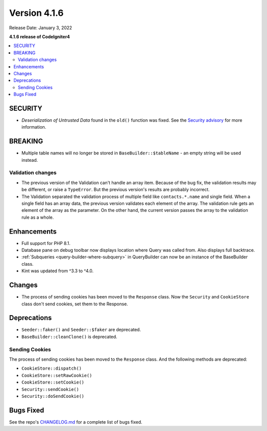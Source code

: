 Version 4.1.6
#############

Release Date: January 3, 2022

**4.1.6 release of CodeIgniter4**

.. contents::
    :local:
    :depth: 2

SECURITY
********

- *Deserialization of Untrusted Data* found in the ``old()`` function was fixed. See the `Security advisory <https://github.com/codeigniter4/CodeIgniter4/security/advisories/GHSA-w6jr-wj64-mc9x>`_ for more information.

BREAKING
********

- Multiple table names will no longer be stored in ``BaseBuilder::$tableName`` - an empty string will be used instead.

.. _changelog-v416-validation-changes:

Validation changes
==================

- The previous version of the Validation can't handle an array item.
  Because of the bug fix, the validation results may be different,
  or raise a ``TypeError``.
  But the previous version's results are probably incorrect.
- The Validation separated the validation process of multiple field
  like ``contacts.*.name`` and single field.
  When a single field has an array data, the previous version validates each element of the array.
  The validation rule gets an element of the array as the parameter.
  On the other hand, the current version passes the array to the validation rule as a whole.

Enhancements
************

- Full support for PHP 8.1.
- Database pane on debug toolbar now displays location where Query was called from. Also displays full backtrace.
- :ref:`Subqueries <query-builder-where-subquery>` in QueryBuilder can now be an instance of the BaseBuilder class.
- Kint was updated from ^3.3 to ^4.0.

Changes
*******

- The process of sending cookies has been moved to the ``Response`` class. Now the ``Security`` and ``CookieStore`` class don't send cookies, set them to the Response.

Deprecations
************

- ``Seeder::faker()`` and ``Seeder::$faker`` are deprecated.
- ``BaseBuilder::cleanClone()`` is deprecated.

Sending Cookies
===============

The process of sending cookies has been moved to the ``Response`` class.
And the following methods are deprecated:

- ``CookieStore::dispatch()``
- ``CookieStore::setRawCookie()``
- ``CookieStore::setCookie()``
- ``Security::sendCookie()``
- ``Security::doSendCookie()``

Bugs Fixed
**********

See the repo's `CHANGELOG.md <https://github.com/codeigniter4/CodeIgniter4/blob/develop/CHANGELOG.md>`_ for a complete list of bugs fixed.
